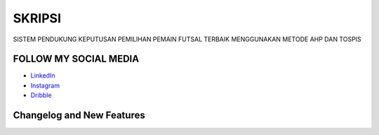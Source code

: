 ###################
SKRIPSI
###################

SISTEM PENDUKUNG KEPUTUSAN PEMILIHAN PEMAIN FUTSAL TERBAIK MENGGUNAKAN METODE AHP DAN TOSPIS

*******************
FOLLOW MY SOCIAL MEDIA
*******************

-  `LinkedIn <https://www.linkedin.com/in/faiz-ma-ruf-1292b71b0/>`_
-  `Instagram <https://www.instagram.com/faizmaruf_/>`_
-  `Dribble <https://dribbble.com/faizmaruf>`_

**************************
Changelog and New Features
**************************
